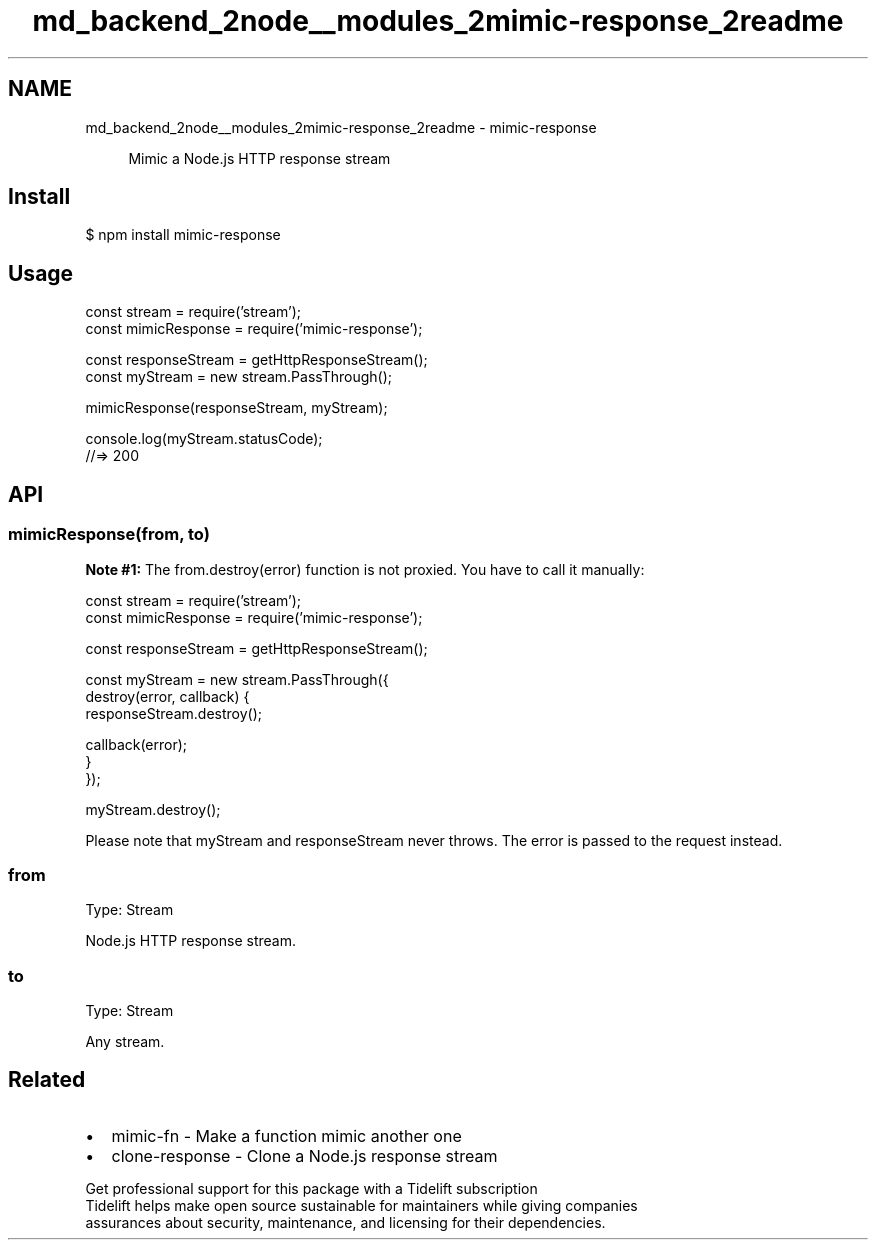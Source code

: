 .TH "md_backend_2node__modules_2mimic-response_2readme" 3 "My Project" \" -*- nroff -*-
.ad l
.nh
.SH NAME
md_backend_2node__modules_2mimic-response_2readme \- mimic-response \fR\fP 
.PP
 
.PP
.RS 4
Mimic a \fRNode\&.js HTTP response stream\fP 
.RE
.PP
.SH "Install"
.PP
.PP
.nf
$ npm install mimic\-response
.fi
.PP
.SH "Usage"
.PP
.PP
.nf
const stream = require('stream');
const mimicResponse = require('mimic\-response');

const responseStream = getHttpResponseStream();
const myStream = new stream\&.PassThrough();

mimicResponse(responseStream, myStream);

console\&.log(myStream\&.statusCode);
//=> 200
.fi
.PP
.SH "API"
.PP
.SS "mimicResponse(from, to)"
\fBNote #1:\fP The \fRfrom\&.destroy(error)\fP function is not proxied\&. You have to call it manually:
.PP
.PP
.nf
const stream = require('stream');
const mimicResponse = require('mimic\-response');

const responseStream = getHttpResponseStream();

const myStream = new stream\&.PassThrough({
    destroy(error, callback) {
        responseStream\&.destroy();

        callback(error);
    }
});

myStream\&.destroy();
.fi
.PP
.PP
Please note that \fRmyStream\fP and \fRresponseStream\fP never throws\&. The error is passed to the request instead\&.
.SS "from"
Type: \fRStream\fP
.PP
\fRNode\&.js HTTP response stream\&.\fP
.SS "to"
Type: \fRStream\fP
.PP
Any stream\&.
.SH "Related"
.PP
.IP "\(bu" 2
\fRmimic-fn\fP - Make a function mimic another one
.IP "\(bu" 2
\fRclone-response\fP - Clone a Node\&.js response stream
.PP
.PP
.PP
.PP
 \fB \fRGet professional support for this package with a Tidelift subscription\fP \fP 
.br
 \*< Tidelift helps make open source sustainable for maintainers while giving companies
.br
assurances about security, maintenance, and licensing for their dependencies\&. \*>   
